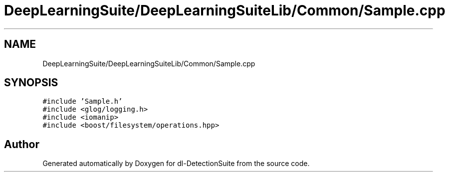 .TH "DeepLearningSuite/DeepLearningSuiteLib/Common/Sample.cpp" 3 "Sat Dec 15 2018" "Version 1.00" "dl-DetectionSuite" \" -*- nroff -*-
.ad l
.nh
.SH NAME
DeepLearningSuite/DeepLearningSuiteLib/Common/Sample.cpp
.SH SYNOPSIS
.br
.PP
\fC#include 'Sample\&.h'\fP
.br
\fC#include <glog/logging\&.h>\fP
.br
\fC#include <iomanip>\fP
.br
\fC#include <boost/filesystem/operations\&.hpp>\fP
.br

.SH "Author"
.PP 
Generated automatically by Doxygen for dl-DetectionSuite from the source code\&.
